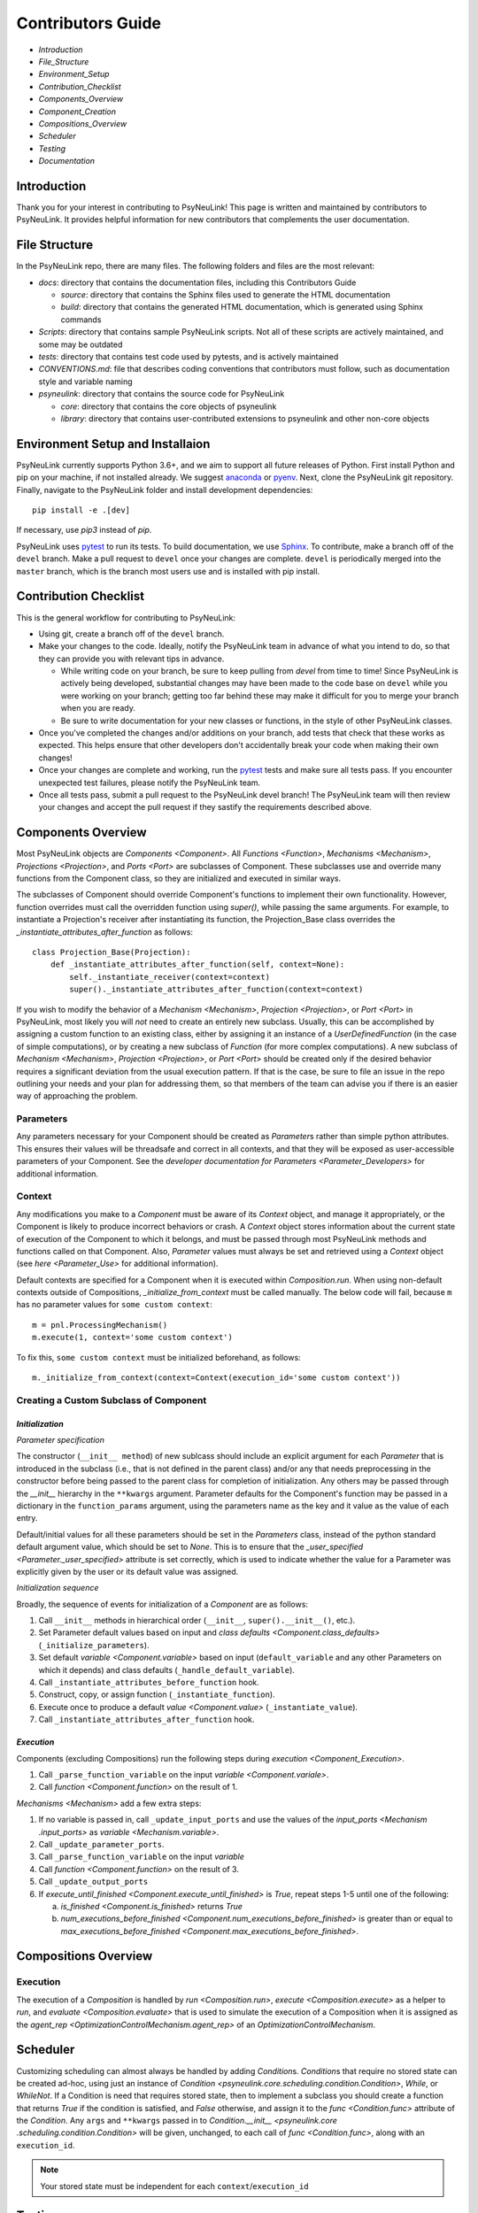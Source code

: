 Contributors Guide
==================

* `Introduction`
* `File_Structure`
* `Environment_Setup`
* `Contribution_Checklist`
* `Components_Overview`
* `Component_Creation`
* `Compositions_Overview`
* `Scheduler`
* `Testing`
* `Documentation`

.. _Introduction:

Introduction
------------

Thank you for your interest in contributing to PsyNeuLink! This page is written and maintained by contributors to
PsyNeuLink. It provides helpful information for new contributors that complements the user documentation.

.. _File_Structure:

File Structure
--------------

In the PsyNeuLink repo, there are many files. The following folders and files are the most relevant:

- *docs*:  directory that contains the documentation files, including this Contributors Guide

  * *source*: directory that contains the Sphinx files used to generate the HTML documentation
  * *build*: directory that contains the generated HTML documentation, which is generated using Sphinx commands

- *Scripts*:  directory that contains sample PsyNeuLink scripts. Not all of these scripts are actively maintained, and
  some may be outdated

- *tests*: directory that contains test code used by pytests, and is actively maintained

- *CONVENTIONS.md*: file that describes coding conventions that contributors must follow, such as documentation style
  and variable naming

- *psyneulink*: directory that contains the source code for PsyNeuLink

  * *core*: directory that contains the core objects of psyneulink
  * *library*: directory that contains user-contributed extensions to psyneulink and other non-core objects

.. _Environment_Setup:

Environment Setup and Installaion
---------------------------------

PsyNeuLink currently supports Python 3.6+, and we aim to support all future releases of Python.
First install Python and pip on your machine, if not installed already.
We suggest `anaconda <https://www.anaconda.com/>`_ or `pyenv <https://github.com/pyenv/pyenv>`_.
Next, clone the PsyNeuLink git repository.
Finally, navigate to the PsyNeuLink folder and install development dependencies::

    pip install -e .[dev]

If necessary, use `pip3` instead of `pip`.

PsyNeuLink uses `pytest <https://docs.pytest.org/en/latest/index.html>`_ to run its tests.
To build documentation, we use `Sphinx <https://www.sphinx-doc.org/en/master/usage/installation.html>`_.
To contribute, make a branch off of the ``devel`` branch.
Make a pull request to ``devel`` once your changes are complete.
``devel`` is periodically merged into the ``master`` branch, which is the branch most users use and is installed with
pip install.

.. _Contribution_Checklist:

Contribution Checklist
----------------------

This is the general workflow for contributing to PsyNeuLink:

* Using git, create a branch off of the ``devel`` branch.
* Make your changes to the code. Ideally, notify the PsyNeuLink team in advance of what you intend to do, so that
  they can provide you with relevant tips in advance.

  * While writing code on your branch, be sure to keep pulling from `devel` from time to time! Since PsyNeuLink is
    actively being developed, substantial changes may have been made to the code base on ``devel`` while you were
    working on your branch;  getting too far behind these may make it difficult for you to merge your branch when you
    are ready.
  * Be sure to write documentation for your new classes or functions, in the style of other PsyNeuLink classes.

* Once you've completed the changes and/or additions on your branch, add tests that check that these
  works as expected. This helps ensure that other developers don't accidentally break your code when making their own
  changes!
* Once your changes are complete and working, run the `pytest <https://docs.pytest.org/en/latest/index.html>`_ tests
  and make sure all tests pass. If you encounter unexpected test failures, please notify the PsyNeuLink team.
* Once all tests pass, submit a pull request to the PsyNeuLink devel branch! The PsyNeuLink team will then review your
  changes and accept the pull request if they sastify the requirements described above.

.. _Components_Overview:

Components Overview
-------------------

Most PsyNeuLink objects are `Components <Component>`. All `Functions <Function>`, `Mechanisms <Mechanism>`,
`Projections <Projection>`, and `Ports <Port>` are subclasses of Component. These subclasses use and override many
functions from the Component class, so they are initialized and executed in similar ways.

The subclasses of Component should override Component's functions to implement their own functionality.
However, function overrides must call the overridden function using `super()`, while passing the same arguments.
For example, to instantiate a Projection's receiver after instantiating its function,
the Projection_Base class overrides the `_instantiate_attributes_after_function` as follows::

    class Projection_Base(Projection):
        def _instantiate_attributes_after_function(self, context=None):
            self._instantiate_receiver(context=context)
            super()._instantiate_attributes_after_function(context=context)

If you wish to modify the behavior of a `Mechanism <Mechanism>`, `Projection <Projection>`, or `Port <Port>` in
PsyNeuLink, most likely you will *not* need to create an entirely new subclass.  Usually, this can be
accomplished by assigning a custom function to an existing class, either by assigning it an instance of a
`UserDefinedFunction` (in the case of simple computations), or by creating a new subclass of `Function` (for more
complex computations).  A new subclass of `Mechanism <Mechanism>`, `Projection <Projection>`, or `Port <Port>`
should be created only if the desired behavior requires a significant deviation from the usual execution pattern.  If
that is the case, be sure to file an issue in the repo outlining your needs and your plan for addressing them, so that
members of the team can advise you if there is an easier way of approaching the problem.

Parameters
^^^^^^^^^^

Any parameters necessary for your Component should be created as `Parameter`\ s rather than simple python attributes.
This ensures their values will be threadsafe and correct in all contexts, and that they will be exposed as
user-accessible parameters of your Component. See the `developer documentation for Parameters <Parameter_Developers>`
for additional information.

Context
^^^^^^^

Any modifications you make to a `Component` must be aware of its `Context` object, and manage it appropriately, or
the Component is likely to produce incorrect behaviors or crash. A `Context` object stores information about the
current state of execution of the Component to which it belongs, and must be passed through most PsyNeuLink methods
and functions called on that Component. Also, `Parameter` values must always be set and retrieved using a `Context`
object (see `here <Parameter_Use>` for additional information).

Default contexts are specified for a Component when it is executed within `Composition.run`.  When using
non-default contexts outside of Compositions, `_initialize_from_context` must be called manually. The below code will
fail, because ``m`` has no parameter values for ``some custom context``::

    m = pnl.ProcessingMechanism()
    m.execute(1, context='some custom context')

To fix this, ``some custom context`` must be initialized beforehand, as follows::

    m._initialize_from_context(context=Context(execution_id='some custom context'))


.. _Component_Creation:

Creating a Custom Subclass of Component
^^^^^^^^^^^^^^^^^^^^^^^^^^^^^^^^^^^^^^^

.. _Component_Initialization:

*Initialization*
~~~~~~~~~~~~~~~~

*Parameter specification*

The constructor (``__init__ method``) of new sublcass should include an explicit argument for each `Parameter` that
is introduced in the subclass (i.e., that is not defined in the parent class) and/or any that needs preprocessing in
the constructor before being passed to the parent class for completion of initialization. Any others may be passed
through the `__init__` hierarchy in the ``**kwargs`` argument.  Parameter defaults for the Component's function may
be passed in a dictionary in the ``function_params`` argument, using the parameters name as the key and it value as
the value of each entry.

.. [## DOES THE FOLLOWING APPLY TO THE COMPONENT'S function's PARAMS?  IF SO,
   SEEMS TO CONFLICT WITH PREVIOUS SENTENCE.  IF NOT, THEN MOVE TO BEFORE PREVIOUS SENTENCE.]

Default/initial values for
all these parameters should be set in the `Parameters` class, instead of the python standard default argument value,
which should be set to `None`. This is to ensure that the `_user_specified <Parameter._user_specified>` attribute is
set correctly, which is used to indicate whether the value for a Parameter was explicitly given by the user or its
default value was assigned.

.. [## I THINK IT WOULD BE GOOD TO HAVE AN EXAMPLE OR TWO HERE]

*Initialization sequence*

Broadly, the sequence of events for initialization of a `Component` are as follows:

#. Call ``__init__`` methods in hierarchical order (``__init__``, ``super().__init__()``, etc.).
#. Set Parameter default values based on input and `class defaults <Component.class_defaults>`
   (``_initialize_parameters``).
#. Set default `variable <Component.variable>` based on input (``default_variable`` and any other Parameters on which
   it depends) and class defaults (``_handle_default_variable``).
#. Call ``_instantiate_attributes_before_function`` hook.
#. Construct, copy, or assign function (``_instantiate_function``).
#. Execute once to produce a default `value <Component.value>` (``_instantiate_value``).
#. Call ``_instantiate_attributes_after_function`` hook.


*Execution*
~~~~~~~~~~~

Components (excluding Compositions) run the following steps during `execution <Component_Execution>`.

#. Call ``_parse_function_variable`` on the input `variable <Component.variale>`.
#. Call `function <Component.function>` on the result of 1.

`Mechanisms <Mechanism>` add a few extra steps:

#. If no variable is passed in, call ``_update_input_ports`` and use the values of the `input_ports <Mechanism
   .input_ports>` as `variable <Mechanism.variable>`.
#. Call ``_update_parameter_ports``.
#. Call ``_parse_function_variable`` on the input `variable`
#. Call `function <Component.function>` on the result of 3.
#. Call ``_update_output_ports``
#. If `execute_until_finished <Component.execute_until_finished>` is `True`, repeat steps 1-5 until one of the
   following:

   a. `is_finished <Component.is_finished>` returns `True`
   b. `num_executions_before_finished <Component.num_executions_before_finished>` is greater than or equal to
      `max_executions_before_finished <Component.max_executions_before_finished>`.

.. _Compositions_Overview:

Compositions Overview
---------------------

Execution
^^^^^^^^^

The execution of a `Composition` is handled by `run <Composition.run>`, `execute <Composition.execute>` as a helper
to `run`, and `evaluate <Composition.evaluate>` that is used to simulate the execution of a Composition when it is
assigned as the `agent_rep <OptimizationControlMechanism.agent_rep>` of an `OptimizationControlMechanism`.

.. **Extensive summary of function calls here?** [JDC:  PROBABLY A GOOD IDEA]

.. _Scheduler:

Scheduler
---------

Customizing scheduling can almost always be handled by adding `Condition`\s. `Condition`\s that require
no stored state can be created ad-hoc, using just an instance of
`Condition <psyneulink.core.scheduling.condition.Condition>`, `While`, or `WhileNot`.
If a Condition is need that requires stored state, then to implement a subclass you should create a function that
returns `True` if the condition is satisfied, and `False` otherwise, and assign it to the `func <Condition.func>`
attribute of the `Condition`. Any ``args`` and ``**kwargs`` passed in to `Condition.__init__ <psyneulink.core
.scheduling.condition.Condition>` will be given, unchanged, to each call of `func <Condition.func>`, along with an
``execution_id``.

.. note::

    Your stored state must be independent for each ``context``/``execution_id``

.. _Testing:

Testing
-------

PsyNeuLink uses `pytest <https://docs.pytest.org/en/latest/>`_ and a test suite in the ``tests`` directory.
When contributing, you should include tests with your submission. You may find it helpful to create
tests for your contribution before writing it, to help you achieve your desired behavior. Code and documentation
style is enforced by the python modules ``pytest-pycodestyle`` and ``pytest-pydocstyle``.

To run all the tests that must pass for your contribution to be accepted, simply run ``pytest`` in the `PsyNeuLink`
directory.

.. _Documentation:

Documentation
-------------

Documentation is done through the Sphinx library. Documentation for the `master` and `devel` branches can be found `here <https://princetonuniversity.github.io/PsyNeuLink/>`_ and `here <https://princetonuniversity.github.io/PsyNeuLink/branch/devel/index.html>`_, respectively. When learning about PsyNeuLink, generating the Sphinx documentation is unnecessary because the online documentation exists.

To understand Sphinx syntax, start `here <http://www.sphinx-doc.org/en/master/usage/restructuredtext/basics.html>`_ .

However, when editing documentation, you should generate Sphinx documentation in order to preview your changes before publishing to `devel`. To generate Sphinx documentation from your local branch, run `make html` in Terminal, while in the `docs` folder. The resulting HTML should be in your `docs/build` folder. (Do not commit these built HTML files to Github. They are simply for testing/preview purposes.)

Example
-------

Here, we will create a custom Function, ``RandomIntegrator`` that uses stored state and randomness.

1. Inherit from a relevant PsyNeuLink Component. Use `IntegratorFunction` so that we have access to the `previous_value` and `rate` Parameters.
::

    class RandomIntegrator(IntegratorFunction):

2. Create a nested `Parameters` class with values we will need.
::

        class Parameters(IntegratorFunction.Parameters):

            random_state = Parameter(None, pnl_internal=True)
            previous_value_2 = Parameter(np.array([1000]), pnl_internal=True)

`random_state` is used to generate random numbers statefully and independently. `previous_value_2` will be used in our function, and has its default value set arbitrarily to 10 to distinguish it from `previous_value`, which is created on `IntegratorFunction.Parameters` and so does not need to be overridden here. We set the attribute `pnl_internal` to ``True`` on each of these Parameters for use with the `JSON/OpenNeuro collaboration <json>`, indicating that they are not going to be relevant to modeling platforms other than PsyNeuLink.

3. Create an `__init__` method.
::

        def __init__(
            self,
            seed=None,
            previous_value_2=None,
            **kwargs
        ):
            if seed is None:
                seed = get_global_seed()

            super().__init__(
                previous_value_2=previous_value_2,
                random_state=np.random.RandomState([seed]),
                **kwargs
            )

Note that the default value for ``previous_value_2`` is ``None``, `see above <Component_Initialization>`. Any other Parameters will be handled through `**kwargs`.

4. Write a `_function` method (`function <Function.function>` is implemented as a generic wrapper around other Function classes' `_function` methods.)
::

        def _function(
            self,
            variable=None,  # the main input
            context=None,
            params=None,    # future use, runtime_params
        ):
            rate = self.get_current_function_param('rate', context)
            if self.parameters.random_state._get(context).choice([1, 2]) == 1:
                new_value = self.parameters.previous_value._get(context) + rate * variable
                self.parameters.previous_value._set(new_value, context)
            else:
                new_value = self.parameters.previous_value_2._get(context) + rate * variable
                self.parameters.previous_value_2._set(new_value, context)

            return self.convert_output_type(new_value)

`RandomIntegrator` chooses one of its previous values, adds the product of `rate` and `variable` to it, returns the result, and stores that result back into the appropriate previous value.

We use `get_current_function_param` instead of a basic `_get` for rate, because it is a `modulable Parameter <Parameter.modulable>`, meaning it has an associated `ParameterPort` on its owning Mechanism (if it exists). This ensures that the modulated value for rate is returned, if applicable (otherwise, the base value is used, which is equivalent to `_get`. `previous_value` and `previous_value_2` are not modulable, so we can simply use `_get` directly.

We run `convert_output_type` before returning as a general pattern on Functions with simple output. See `Function_Output_Type_Conversion`.

Below is the full class, ready to be included in PsyNeuLink.

::

    import numpy as np
    from psyneulink import IntegratorFunction, Parameter
    from psyneulink.core.globals.utilities import get_global_seed


    class RandomIntegrator(IntegratorFunction):

        class Parameters(IntegratorFunction.Parameters):

            random_state = Parameter(None, pnl_internal=True)
            previous_value_2 = Parameter(np.array([1000]), pnl_internal=True)

        def __init__(
            self,
            seed=None,
            previous_value_2=None,
            **kwargs
        ):
            if seed is None:
                seed = get_global_seed()

            super().__init__(
                previous_value_2=previous_value_2,
                random_state=np.random.RandomState([seed]),
                **kwargs
            )

        def _function(
            self,
            variable=None,  # the main input
            context=None,
            params=None,    # future use, runtime_params
        ):
            rate = self.get_current_function_param('rate', context)
            if self.parameters.random_state._get(context).choice([1, 2]) == 1:
                new_value = self.parameters.previous_value._get(context) + rate * variable
                self.parameters.previous_value._set(new_value, context)
            else:
                new_value = self.parameters.previous_value_2._get(context) + rate * variable
                self.parameters.previous_value_2._set(new_value, context)

            return self.convert_output_type(new_value)
